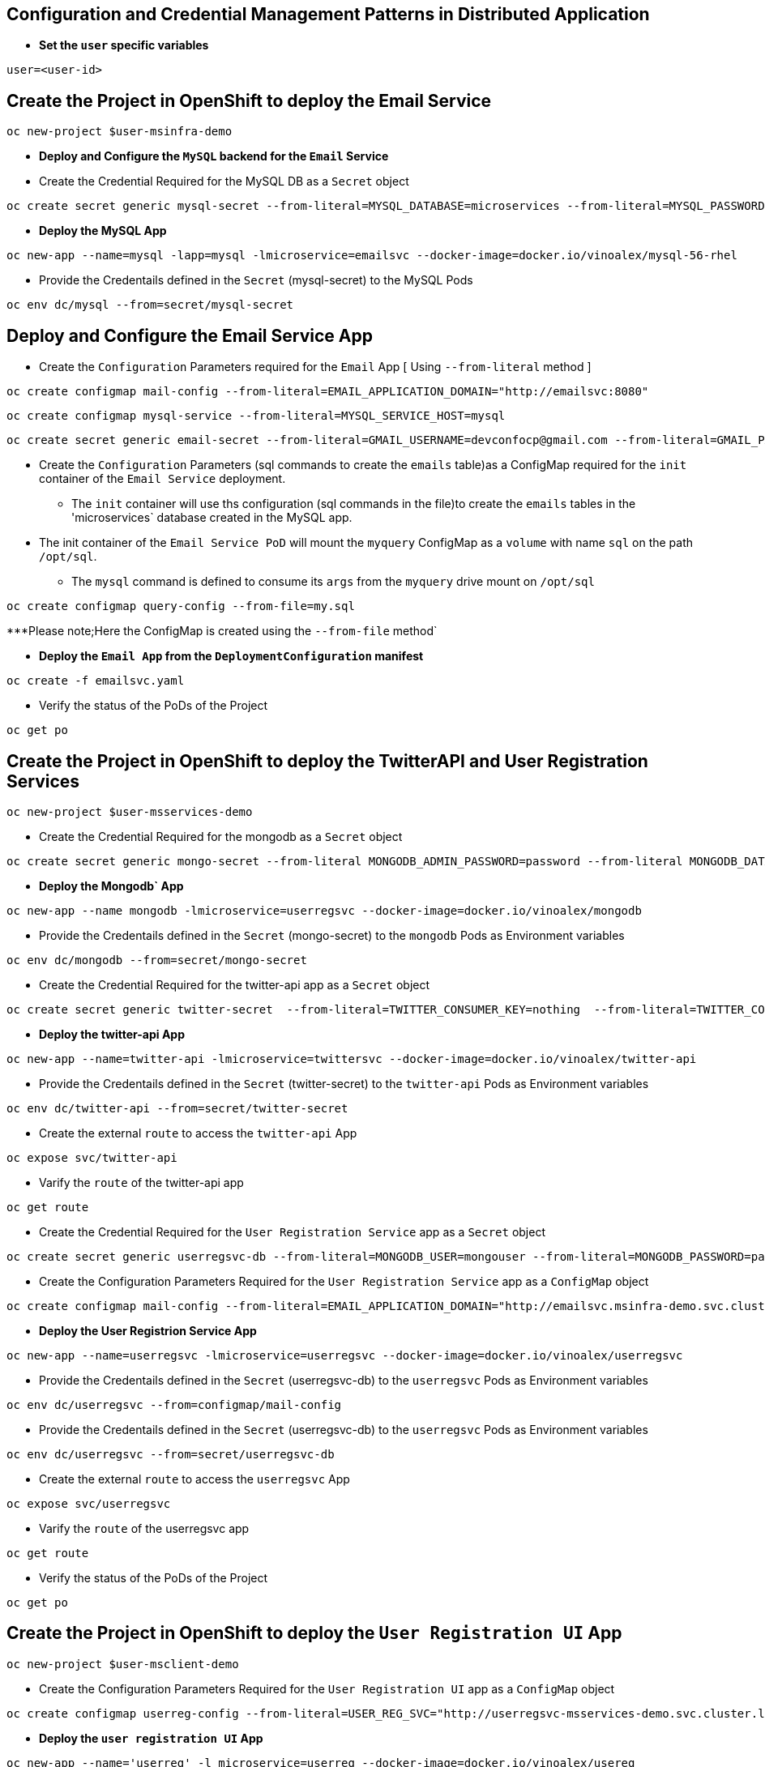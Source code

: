 :hardbreaks:
:scrollbar:
:data-uri:
:toc3:
:showdetailed:
:linkattrs:
:noaudio:

== Configuration and Credential Management Patterns in Distributed Application


** ***Set the `user` specific variables***

----
user=<user-id>
----

==  Create the Project in OpenShift to deploy the Email Service

----
oc new-project $user-msinfra-demo
----

**  ***Deploy and Configure the `MySQL` backend for the `Email` Service***

** Create the Credential Required for the MySQL DB as a `Secret` object 
----
oc create secret generic mysql-secret --from-literal=MYSQL_DATABASE=microservices --from-literal=MYSQL_PASSWORD=password --from-literal=MYSQL_USER=app_user  --from-literal=MYSQL_ROOT_PASSWORD=password --from-literal=MYSQL_SERVICE_HOST=MYSQL
----
** ***Deploy the MySQL App*** 
----
oc new-app --name=mysql -lapp=mysql -lmicroservice=emailsvc --docker-image=docker.io/vinoalex/mysql-56-rhel
----

** Provide the Credentails defined in the `Secret` (mysql-secret) to the MySQL Pods 
----
oc env dc/mysql --from=secret/mysql-secret
----

== Deploy and Configure the Email Service App

** Create the `Configuration` Parameters required for the `Email` App [ Using `--from-literal` method ]
----
oc create configmap mail-config --from-literal=EMAIL_APPLICATION_DOMAIN="http://emailsvc:8080"
----
----
oc create configmap mysql-service --from-literal=MYSQL_SERVICE_HOST=mysql
----
----
oc create secret generic email-secret --from-literal=GMAIL_USERNAME=devconfocp@gmail.com --from-literal=GMAIL_PASSWORD=XirZVyDjVvodKnMXDGwsw4JJsrzKpTby
----

** Create the `Configuration` Parameters (sql commands to create the `emails` table)as a ConfigMap  required for the `init` container of the `Email Service` deployment.


*** The `init` container will use ths configuration (sql commands in the file)to create the  `emails` tables in the 'microservices` database created in the MySQL app. 

** The init container of the `Email Service PoD` will mount the `myquery` ConfigMap as a `volume` with name `sql` on the path `/opt/sql`.

*** The `mysql` command is defined to consume its `args` from the `myquery` drive mount on `/opt/sql`

----
oc create configmap query-config --from-file=my.sql
----

***Please note;Here the ConfigMap is created using the  `--from-file` method`

** **Deploy the `Email App` from the `DeploymentConfiguration` manifest**

----
oc create -f emailsvc.yaml
----

** Verify the status of the  PoDs of the Project

----
oc get po
----

==  Create the Project in OpenShift to deploy the TwitterAPI and User Registration  Services

----
oc new-project $user-msservices-demo
----

** Create the Credential Required for the mongodb as a `Secret` object
----
oc create secret generic mongo-secret --from-literal MONGODB_ADMIN_PASSWORD=password --from-literal MONGODB_DATABASE=userdb  --from-literal MONGODB_PASSWORD=password --from-literal MONGODB_USER=mongouser
----
** ***Deploy the Mongodb` App***
----
oc new-app --name mongodb -lmicroservice=userregsvc --docker-image=docker.io/vinoalex/mongodb
----
** Provide the Credentails defined in the `Secret` (mongo-secret)  to the `mongodb` Pods as Environment variables
----
oc env dc/mongodb --from=secret/mongo-secret
----

** Create the Credential Required for the twitter-api app  as a `Secret` object
----
oc create secret generic twitter-secret  --from-literal=TWITTER_CONSUMER_KEY=nothing  --from-literal=TWITTER_CONSUMER_SERVICE=nothing  --from-literal=TWITTER_OAUTH_ACCESS_TOKEN=nothing  --from-literal=TWITTER_OAUTH_ACCESS_TOKEN_SECRET=nothing
----
** ***Deploy the twitter-api App*** 
----
oc new-app --name=twitter-api -lmicroservice=twittersvc --docker-image=docker.io/vinoalex/twitter-api
----

** Provide the Credentails defined in the `Secret` (twitter-secret)  to the `twitter-api` Pods as Environment variables
----
oc env dc/twitter-api --from=secret/twitter-secret
----

** Create the external `route` to access the `twitter-api` App

----
oc expose svc/twitter-api
----

** Varify the `route` of the  twitter-api app
----
oc get route
----
** Create the Credential Required for the `User Registration Service` app  as a `Secret` object
----
oc create secret generic userregsvc-db --from-literal=MONGODB_USER=mongouser --from-literal=MONGODB_PASSWORD=password --from-literal MONGODB_DATABASE=userdb --from-literal=DATABASE_SERVICE_NAME=mongodb
----
** Create the Configuration Parameters  Required for the `User Registration Service` app  as a `ConfigMap` object
----
oc create configmap mail-config --from-literal=EMAIL_APPLICATION_DOMAIN="http://emailsvc.msinfra-demo.svc.cluster.local:8080"
----

** ***Deploy the User Registrion Service App***
----
oc new-app --name=userregsvc -lmicroservice=userregsvc --docker-image=docker.io/vinoalex/userregsvc
----
** Provide the Credentails defined in the `Secret` (userregsvc-db)  to the `userregsvc` Pods as Environment variables
----
oc env dc/userregsvc --from=configmap/mail-config
----
** Provide the Credentails defined in the `Secret` (userregsvc-db)  to the `userregsvc` Pods as Environment variables
----
oc env dc/userregsvc --from=secret/userregsvc-db
----
** Create the external `route` to access the `userregsvc` App
----
oc expose svc/userregsvc
----
** Varify the `route` of the  userregsvc app
----
oc get route
----

** Verify the status of the  PoDs of the Project

----
oc get po
----


== Create the Project in OpenShift to deploy the `User Registration UI` App

----
oc new-project $user-msclient-demo
----
** Create the Configuration Parameters Required for the `User Registration UI` app  as a `ConfigMap` object
----
oc create configmap userreg-config --from-literal=USER_REG_SVC="http://userregsvc-msservices-demo.svc.cluster.local" --from-literal=TWITTER_FEED_SVC="http://twitter-api-msservices-demo.svc.cluster.local"
----

** ***Deploy the `user registration UI` App***
----
oc new-app --name='userreg' -l microservice=userreg --docker-image=docker.io/vinoalex/usereg
----
** Provide the Credentails defined in the `Secret` (userreg-config)  to the `userreg` Pods as Environment variables
----
oc env dc/userreg --from=configmap/userreg-config
----

** Create the external `route` to access the `userregsvc` App
----
oc expose svc/userreg
----

** Varify the `route` of the  userregsvc app
----
oc get route 
----
** Access the `route` url from the Web Browser

== Scale the `User Registration UI` App (Increase the PoD Instances)

----
oc scale dc/userreg --replicas=4
----
** Create a new user registration and verify the App function

